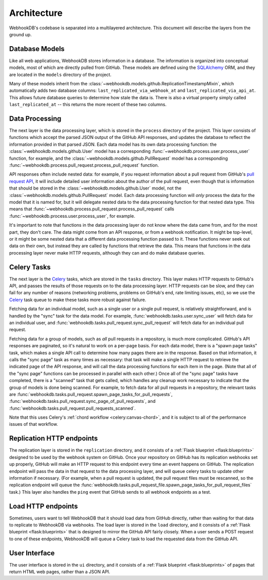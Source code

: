 Architecture
============

WebhookDB's codebase is separated into a multilayered architecture. This
document will describe the layers from the ground up.

Database Models
---------------
Like all web applications, WebhookDB stores information in a database. The
information is organized into conceptual models, most of which are directly
pulled from GitHub. These models are defined using the `SQLAlchemy`_ ORM, and
they are located in the ``models`` directory of the project.

Many of these models inherit from the
:class:`~webhookdb.models.github.ReplicationTimestampMixin`, which automatically
adds two database columns: ``last_replicated_via_webhook_at`` and
``last_replicated_via_api_at``. This allows future database queries to determine
how stale the data is. There is also a virtual property simply called
``last_replicated_at`` -- this returns the more recent of these two columns.

Data Processing
---------------
The next layer is the data processing layer, which is stored in the ``process``
directory of the project. This layer consists of functions which accept
the parsed JSON output of the GitHub API responses, and updates the database
to reflect the information provided in that parsed JSON. Each data model has its
own data processing function: the :class:`~webhookdb.models.github.User` model
has a corresponding :func:`~webhookdb.process.user.process_user` function, for
example, and the :class:`~webhookdb.models.github.PullRequest` model has a
corresponding :func:`~webhookdb.process.pull_request.process_pull_request`
function.

API responses often include nested data: for example, if you request information
about a pull request from GitHub's `pull request API`_, it will include detailed
user information about the author of the pull request, even though that is
information that should be stored in the :class:`~webhookdb.models.github.User`
model, not the :class:`~webhookdb.models.github.PullRequest` model. Each
data processing function will *only* process the data for the model that it
is named for, but it will delegate nested data to the data processing function
for that nested data type. This means that
:func:`~webhookdb.process.pull_request.process_pull_request` calls
:func:`~webhookdb.process.user.process_user`, for example.

It's important to note that functions in the data processing layer do not know
where the data came from, and for the most part, they don't care. The data might
come from an API response, or from a webhook notification. It might be top-level,
or it might be some nested data that a different data processing function passed
to it. These functions never seek out data on their own, but instead they are
called by functions that retrieve the data. This means that functions in the
data processing layer never make HTTP requests, although they can and do make
database queries.

Celery Tasks
------------
The next layer is the `Celery`_ tasks, which are stored in the ``tasks``
directory. This layer makes HTTP requests to GitHub's API, and passes the
results of those requests on to the data processing layer. HTTP requests can be
slow, and they can fail for any number of reasons (networking problems, problems
on GitHub's end, rate limiting issues, etc), so we use the `Celery`_ task queue
to make these tasks more robust against failure.

Fetching data for an individual model, such as a single user or a single pull
request, is relatively straightforward, and is handled by the "sync" task
for the data model. For example, :func:`webhookdb.tasks.user.sync_user`
will fetch data for an individual user, and
:func:`webhookdb.tasks.pull_request.sync_pull_request` will fetch data for an
individual pull request.

Fetching data for a group of models, such as *all* pull requests
in a repository, is much more complicated. GitHub's API responses are paginated,
so it's natural to work on a per-page basis. For each data model, there is a
"spawn page tasks" task, which makes a single API call to determine
how many pages there are in the response. Based on that information, it calls
the "sync page" task as many times as necessary: that task will make
a single HTTP request to retrieve the indicated page of the API response,
and will call the data processing functions for each item in the page. (Note
that all of the "sync page" functions can be processed in parallel with each
other.) Once all of the "sync page" tasks have completed, there is a "scanned"
task that gets called, which handles any cleanup work necessary to indicate
that the group of models is done being scanned. For example, to fetch data
for all pull requests in a repository, the relevant tasks are
:func:`webhookdb.tasks.pull_request.spawn_page_tasks_for_pull_requests`,
:func:`webhookdb.tasks.pull_request.sync_page_of_pull_requests`,
and :func:`webhookdb.tasks.pull_request.pull_requests_scanned`.

Note that this uses Celery's :ref:`chord workflow <celery:canvas-chord>`,
and it is subject to all of the performance issues of that workflow.

Replication HTTP endpoints
--------------------------
The replication layer is stored in the ``replication`` directory, and it
consists of a :ref:`Flask blueprint <flask:blueprints>` designed to be used
by the webhook system on GitHub. Once your repository on GitHub has its
replication webhooks set up properly, GitHub will make an HTTP request to
this endpoint every time an event happens on GitHub. The replication endpoint
will pass the data in that request to the data processing layer, and will
queue celery tasks to update other information if necessary. (For example,
when a pull request is updated, the pull request files must be rescanned,
so the replication endpoint will queue the
:func:`webhookdb.tasks.pull_request_file.spawn_page_tasks_for_pull_request_files`
task.) This layer also handles the ``ping`` event that GitHub sends to all
webhook endpoints as a test.

Load HTTP endpoints
-------------------
Sometimes, users want to tell WebhookDB that it should load data from GitHub
directly, rather than waiting for that data to replicate to WebhookDB via
webhooks. The load layer is stored in the ``load`` directory, and it consists
of a :ref:`Flask blueprint <flask:blueprints>` that is designed to mirror the
GitHub API fairly closely. When a user sends a POST request to one of these
endpoints, WebhookDB will queue a Celery task to load the requested data from
the GitHub API.

User Interface
--------------
The user interface is stored in the ``ui`` directory, and it consists of a
:ref:`Flask blueprint <flask:blueprints>` of pages that return HTML web pages,
rather than a JSON API.


.. _SQLAlchemy: http://www.sqlalchemy.org/
.. _Celery: http://www.celeryproject.org/
.. _pull request API: https://developer.github.com/v3/pulls/#get-a-single-pull-request
